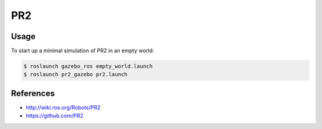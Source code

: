 PR2
===

.. image:: robot.jpg


Usage
-----

To start up a minimal simulation of PR2 in an empty world:

.. code::

  $ roslaunch gazebo_ros empty_world.launch
  $ roslaunch pr2_gazebo pr2.launch

.. image:: vnc.png


References
----------

* http://wiki.ros.org/Robots/PR2
* https://github.com/PR2

